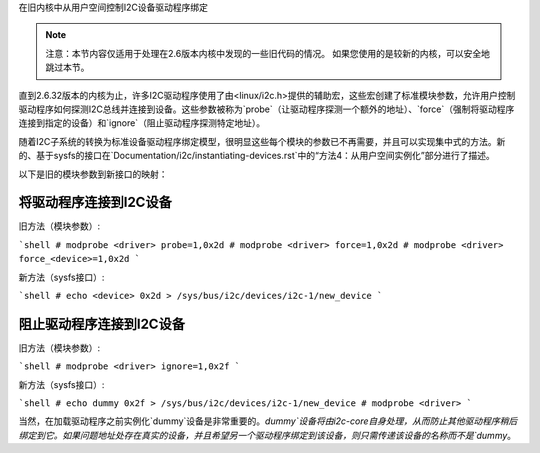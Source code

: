 在旧内核中从用户空间控制I2C设备驱动程序绑定

.. NOTE::
   注意：本节内容仅适用于处理在2.6版本内核中发现的一些旧代码的情况。
   如果您使用的是较新的内核，可以安全地跳过本节。

直到2.6.32版本的内核为止，许多I2C驱动程序使用了由<linux/i2c.h>提供的辅助宏，这些宏创建了标准模块参数，允许用户控制驱动程序如何探测I2C总线并连接到设备。这些参数被称为`probe`（让驱动程序探测一个额外的地址）、`force`（强制将驱动程序连接到指定的设备）和`ignore`（阻止驱动程序探测特定地址）。

随着I2C子系统的转换为标准设备驱动程序绑定模型，很明显这些每个模块的参数已不再需要，并且可以实现集中式的方法。新的、基于sysfs的接口在`Documentation/i2c/instantiating-devices.rst`中的“方法4：从用户空间实例化”部分进行了描述。

以下是旧的模块参数到新接口的映射：

将驱动程序连接到I2C设备
-----------------------------

旧方法（模块参数）:

```shell
# modprobe <driver> probe=1,0x2d
# modprobe <driver> force=1,0x2d
# modprobe <driver> force_<device>=1,0x2d
```

新方法（sysfs接口）:

```shell
# echo <device> 0x2d > /sys/bus/i2c/devices/i2c-1/new_device
```

阻止驱动程序连接到I2C设备
------------------------------

旧方法（模块参数）:

```shell
# modprobe <driver> ignore=1,0x2f
```

新方法（sysfs接口）:

```shell
# echo dummy 0x2f > /sys/bus/i2c/devices/i2c-1/new_device
# modprobe <driver>
```

当然，在加载驱动程序之前实例化`dummy`设备是非常重要的。`dummy`设备将由i2c-core自身处理，从而防止其他驱动程序稍后绑定到它。如果问题地址处存在真实的设备，并且希望另一个驱动程序绑定到该设备，则只需传递该设备的名称而不是`dummy`。
